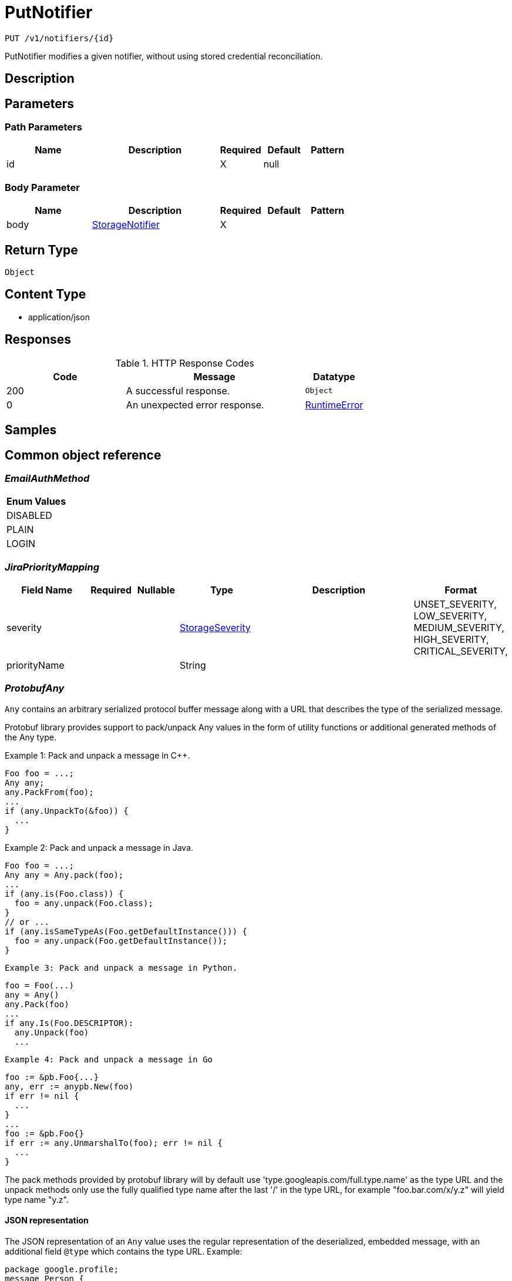 // Auto-generated by scripts. Do not edit.
:_mod-docs-content-type: ASSEMBLY
:context: _v1_notifiers_id_put





[id="PutNotifier_{context}"]
= PutNotifier

:toc: macro
:toc-title:

toc::[]


`PUT /v1/notifiers/{id}`

PutNotifier modifies a given notifier, without using stored credential reconciliation.

== Description







== Parameters

=== Path Parameters

[cols="2,3,1,1,1"]
|===
|Name| Description| Required| Default| Pattern

| id
|
| X
| null
|

|===

=== Body Parameter

[cols="2,3,1,1,1"]
|===
|Name| Description| Required| Default| Pattern

| body
|  <<StorageNotifier_{context}, StorageNotifier>>
| X
|
|

|===





== Return Type


`Object`


== Content Type

* application/json

== Responses

.HTTP Response Codes
[cols="2,3,1"]
|===
| Code | Message | Datatype


| 200
| A successful response.
|  `Object`


| 0
| An unexpected error response.
|  <<RuntimeError_{context}, RuntimeError>>

|===

== Samples









ifdef::internal-generation[]
== Implementation



endif::internal-generation[]


[id="common-object-reference_{context}"]
== Common object reference



[id="EmailAuthMethod_{context}"]
=== _EmailAuthMethod_
 






[.fields-EmailAuthMethod]
[cols="1"]
|===
| Enum Values

| DISABLED
| PLAIN
| LOGIN

|===


[id="JiraPriorityMapping_{context}"]
=== _JiraPriorityMapping_
 




[.fields-JiraPriorityMapping]
[cols="2,1,1,2,4,1"]
|===
| Field Name| Required| Nullable | Type| Description | Format

| severity
| 
| 
|  <<StorageSeverity_{context}, StorageSeverity>>  
| 
|    UNSET_SEVERITY, LOW_SEVERITY, MEDIUM_SEVERITY, HIGH_SEVERITY, CRITICAL_SEVERITY,  

| priorityName
| 
| 
|   String  
| 
|     

|===



[id="ProtobufAny_{context}"]
=== _ProtobufAny_
 

`Any` contains an arbitrary serialized protocol buffer message along with a
URL that describes the type of the serialized message.

Protobuf library provides support to pack/unpack Any values in the form
of utility functions or additional generated methods of the Any type.

Example 1: Pack and unpack a message in C++.

    Foo foo = ...;
    Any any;
    any.PackFrom(foo);
    ...
    if (any.UnpackTo(&foo)) {
      ...
    }

Example 2: Pack and unpack a message in Java.

    Foo foo = ...;
    Any any = Any.pack(foo);
    ...
    if (any.is(Foo.class)) {
      foo = any.unpack(Foo.class);
    }
    // or ...
    if (any.isSameTypeAs(Foo.getDefaultInstance())) {
      foo = any.unpack(Foo.getDefaultInstance());
    }

 Example 3: Pack and unpack a message in Python.

    foo = Foo(...)
    any = Any()
    any.Pack(foo)
    ...
    if any.Is(Foo.DESCRIPTOR):
      any.Unpack(foo)
      ...

 Example 4: Pack and unpack a message in Go

     foo := &pb.Foo{...}
     any, err := anypb.New(foo)
     if err != nil {
       ...
     }
     ...
     foo := &pb.Foo{}
     if err := any.UnmarshalTo(foo); err != nil {
       ...
     }

The pack methods provided by protobuf library will by default use
'type.googleapis.com/full.type.name' as the type URL and the unpack
methods only use the fully qualified type name after the last '/'
in the type URL, for example "foo.bar.com/x/y.z" will yield type
name "y.z".

==== JSON representation
The JSON representation of an `Any` value uses the regular
representation of the deserialized, embedded message, with an
additional field `@type` which contains the type URL. Example:

    package google.profile;
    message Person {
      string first_name = 1;
      string last_name = 2;
    }

    {
      "@type": "type.googleapis.com/google.profile.Person",
      "firstName": <string>,
      "lastName": <string>
    }

If the embedded message type is well-known and has a custom JSON
representation, that representation will be embedded adding a field
`value` which holds the custom JSON in addition to the `@type`
field. Example (for message [google.protobuf.Duration][]):

    {
      "@type": "type.googleapis.com/google.protobuf.Duration",
      "value": "1.212s"
    }


[.fields-ProtobufAny]
[cols="2,1,1,2,4,1"]
|===
| Field Name| Required| Nullable | Type| Description | Format

| typeUrl
| 
| 
|   String  
| A URL/resource name that uniquely identifies the type of the serialized protocol buffer message. This string must contain at least one \"/\" character. The last segment of the URL's path must represent the fully qualified name of the type (as in `path/google.protobuf.Duration`). The name should be in a canonical form (e.g., leading \".\" is not accepted).  In practice, teams usually precompile into the binary all types that they expect it to use in the context of Any. However, for URLs which use the scheme `http`, `https`, or no scheme, one can optionally set up a type server that maps type URLs to message definitions as follows:  * If no scheme is provided, `https` is assumed. * An HTTP GET on the URL must yield a [google.protobuf.Type][]   value in binary format, or produce an error. * Applications are allowed to cache lookup results based on the   URL, or have them precompiled into a binary to avoid any   lookup. Therefore, binary compatibility needs to be preserved   on changes to types. (Use versioned type names to manage   breaking changes.)  Note: this functionality is not currently available in the official protobuf release, and it is not used for type URLs beginning with type.googleapis.com. As of May 2023, there are no widely used type server implementations and no plans to implement one.  Schemes other than `http`, `https` (or the empty scheme) might be used with implementation specific semantics.
|     

| value
| 
| 
|   byte[]  
| Must be a valid serialized protocol buffer of the above specified type.
| byte    

|===



[id="RuntimeError_{context}"]
=== _RuntimeError_
 




[.fields-RuntimeError]
[cols="2,1,1,2,4,1"]
|===
| Field Name| Required| Nullable | Type| Description | Format

| error
| 
| 
|   String  
| 
|     

| code
| 
| 
|   Integer  
| 
| int32    

| message
| 
| 
|   String  
| 
|     

| details
| 
| 
|   List   of <<ProtobufAny_{context}, ProtobufAny>>
| 
|     

|===



[id="StorageAWSSecurityHub_{context}"]
=== _StorageAWSSecurityHub_
 




[.fields-StorageAWSSecurityHub]
[cols="2,1,1,2,4,1"]
|===
| Field Name| Required| Nullable | Type| Description | Format

| region
| 
| 
|   String  
| 
|     

| credentials
| 
| 
| <<StorageAWSSecurityHubCredentials_{context}, StorageAWSSecurityHubCredentials>>    
| 
|     

| accountId
| 
| 
|   String  
| 
|     

|===



[id="StorageAWSSecurityHubCredentials_{context}"]
=== _StorageAWSSecurityHubCredentials_
 




[.fields-StorageAWSSecurityHubCredentials]
[cols="2,1,1,2,4,1"]
|===
| Field Name| Required| Nullable | Type| Description | Format

| accessKeyId
| 
| 
|   String  
| 
|     

| secretAccessKey
| 
| 
|   String  
| 
|     

| stsEnabled
| 
| 
|   Boolean  
| 
|     

|===



[id="StorageCSCC_{context}"]
=== _StorageCSCC_
 




[.fields-StorageCSCC]
[cols="2,1,1,2,4,1"]
|===
| Field Name| Required| Nullable | Type| Description | Format

| serviceAccount
| 
| 
|   String  
| The service account for the integration. The server will mask the value of this credential in responses and logs.
|     

| sourceId
| 
| 
|   String  
| 
|     

| wifEnabled
| 
| 
|   Boolean  
| 
|     

|===



[id="StorageEmail_{context}"]
=== _StorageEmail_
 




[.fields-StorageEmail]
[cols="2,1,1,2,4,1"]
|===
| Field Name| Required| Nullable | Type| Description | Format

| server
| 
| 
|   String  
| 
|     

| sender
| 
| 
|   String  
| 
|     

| username
| 
| 
|   String  
| 
|     

| password
| 
| 
|   String  
| The password for the integration. The server will mask the value of this credential in responses and logs.
|     

| disableTLS
| 
| 
|   Boolean  
| 
|     

| DEPRECATEDUseStartTLS
| 
| 
|   Boolean  
| 
|     

| from
| 
| 
|   String  
| 
|     

| startTLSAuthMethod
| 
| 
|  <<EmailAuthMethod_{context}, EmailAuthMethod>>  
| 
|    DISABLED, PLAIN, LOGIN,  

| allowUnauthenticatedSmtp
| 
| 
|   Boolean  
| 
|     

|===



[id="StorageGeneric_{context}"]
=== _StorageGeneric_
 




[.fields-StorageGeneric]
[cols="2,1,1,2,4,1"]
|===
| Field Name| Required| Nullable | Type| Description | Format

| endpoint
| 
| 
|   String  
| 
|     

| skipTLSVerify
| 
| 
|   Boolean  
| 
|     

| caCert
| 
| 
|   String  
| 
|     

| username
| 
| 
|   String  
| 
|     

| password
| 
| 
|   String  
| The password for the integration. The server will mask the value of this credential in responses and logs.
|     

| headers
| 
| 
|   List   of <<StorageKeyValuePair_{context}, StorageKeyValuePair>>
| 
|     

| extraFields
| 
| 
|   List   of <<StorageKeyValuePair_{context}, StorageKeyValuePair>>
| 
|     

| auditLoggingEnabled
| 
| 
|   Boolean  
| 
|     

|===



[id="StorageJira_{context}"]
=== _StorageJira_
 




[.fields-StorageJira]
[cols="2,1,1,2,4,1"]
|===
| Field Name| Required| Nullable | Type| Description | Format

| url
| 
| 
|   String  
| 
|     

| username
| 
| 
|   String  
| 
|     

| password
| 
| 
|   String  
| The password for the integration. The server will mask the value of this credential in responses and logs.
|     

| issueType
| 
| 
|   String  
| 
|     

| priorityMappings
| 
| 
|   List   of <<JiraPriorityMapping_{context}, JiraPriorityMapping>>
| 
|     

| defaultFieldsJson
| 
| 
|   String  
| 
|     

| disablePriority
| 
| 
|   Boolean  
| 
|     

|===



[id="StorageKeyValuePair_{context}"]
=== _StorageKeyValuePair_
 




[.fields-StorageKeyValuePair]
[cols="2,1,1,2,4,1"]
|===
| Field Name| Required| Nullable | Type| Description | Format

| key
| 
| 
|   String  
| 
|     

| value
| 
| 
|   String  
| 
|     

|===



[id="StorageNotifier_{context}"]
=== _StorageNotifier_
 Next Tag: 19




[.fields-StorageNotifier]
[cols="2,1,1,2,4,1"]
|===
| Field Name| Required| Nullable | Type| Description | Format

| id
| 
| 
|   String  
| 
|     

| name
| 
| 
|   String  
| 
|     

| type
| 
| 
|   String  
| 
|     

| uiEndpoint
| 
| 
|   String  
| 
|     

| labelKey
| 
| 
|   String  
| 
|     

| labelDefault
| 
| 
|   String  
| 
|     

| jira
| 
| 
| <<StorageJira_{context}, StorageJira>>    
| 
|     

| email
| 
| 
| <<StorageEmail_{context}, StorageEmail>>    
| 
|     

| cscc
| 
| 
| <<StorageCSCC_{context}, StorageCSCC>>    
| 
|     

| splunk
| 
| 
| <<StorageSplunk_{context}, StorageSplunk>>    
| 
|     

| pagerduty
| 
| 
| <<StoragePagerDuty_{context}, StoragePagerDuty>>    
| 
|     

| generic
| 
| 
| <<StorageGeneric_{context}, StorageGeneric>>    
| 
|     

| sumologic
| 
| 
| <<StorageSumoLogic_{context}, StorageSumoLogic>>    
| 
|     

| awsSecurityHub
| 
| 
| <<StorageAWSSecurityHub_{context}, StorageAWSSecurityHub>>    
| 
|     

| syslog
| 
| 
| <<StorageSyslog_{context}, StorageSyslog>>    
| 
|     

| notifierSecret
| 
| 
|   String  
| 
|     

| traits
| 
| 
| <<StorageTraits_{context}, StorageTraits>>    
| 
|     

|===



[id="StoragePagerDuty_{context}"]
=== _StoragePagerDuty_
 




[.fields-StoragePagerDuty]
[cols="2,1,1,2,4,1"]
|===
| Field Name| Required| Nullable | Type| Description | Format

| apiKey
| 
| 
|   String  
| The API key for the integration. The server will mask the value of this credential in responses and logs.
|     

|===



[id="StorageSeverity_{context}"]
=== _StorageSeverity_
 






[.fields-StorageSeverity]
[cols="1"]
|===
| Enum Values

| UNSET_SEVERITY
| LOW_SEVERITY
| MEDIUM_SEVERITY
| HIGH_SEVERITY
| CRITICAL_SEVERITY

|===


[id="StorageSplunk_{context}"]
=== _StorageSplunk_
 




[.fields-StorageSplunk]
[cols="2,1,1,2,4,1"]
|===
| Field Name| Required| Nullable | Type| Description | Format

| httpToken
| 
| 
|   String  
| The HTTP token for the integration. The server will mask the value of this credential in responses and logs.
|     

| httpEndpoint
| 
| 
|   String  
| 
|     

| insecure
| 
| 
|   Boolean  
| 
|     

| truncate
| 
| 
|   String  
| 
| int64    

| auditLoggingEnabled
| 
| 
|   Boolean  
| 
|     

| derivedSourceType
| 
| 
|   Boolean  
| 
|     

| sourceTypes
| 
| 
|   Map   of `string`
| 
|     

|===



[id="StorageSumoLogic_{context}"]
=== _StorageSumoLogic_
 




[.fields-StorageSumoLogic]
[cols="2,1,1,2,4,1"]
|===
| Field Name| Required| Nullable | Type| Description | Format

| httpSourceAddress
| 
| 
|   String  
| 
|     

| skipTLSVerify
| 
| 
|   Boolean  
| 
|     

|===



[id="StorageSyslog_{context}"]
=== _StorageSyslog_
 




[.fields-StorageSyslog]
[cols="2,1,1,2,4,1"]
|===
| Field Name| Required| Nullable | Type| Description | Format

| localFacility
| 
| 
|  <<SyslogLocalFacility_{context}, SyslogLocalFacility>>  
| 
|    LOCAL0, LOCAL1, LOCAL2, LOCAL3, LOCAL4, LOCAL5, LOCAL6, LOCAL7,  

| tcpConfig
| 
| 
| <<SyslogTCPConfig_{context}, SyslogTCPConfig>>    
| 
|     

| extraFields
| 
| 
|   List   of <<StorageKeyValuePair_{context}, StorageKeyValuePair>>
| 
|     

| messageFormat
| 
| 
|  <<SyslogMessageFormat_{context}, SyslogMessageFormat>>  
| 
|    LEGACY, CEF,  

|===



[id="StorageTraits_{context}"]
=== _StorageTraits_
 




[.fields-StorageTraits]
[cols="2,1,1,2,4,1"]
|===
| Field Name| Required| Nullable | Type| Description | Format

| mutabilityMode
| 
| 
|  <<TraitsMutabilityMode_{context}, TraitsMutabilityMode>>  
| 
|    ALLOW_MUTATE, ALLOW_MUTATE_FORCED,  

| visibility
| 
| 
|  <<TraitsVisibility_{context}, TraitsVisibility>>  
| 
|    VISIBLE, HIDDEN,  

| origin
| 
| 
|  <<TraitsOrigin_{context}, TraitsOrigin>>  
| 
|    IMPERATIVE, DEFAULT, DECLARATIVE, DECLARATIVE_ORPHANED,  

|===



[id="SyslogLocalFacility_{context}"]
=== _SyslogLocalFacility_
 






[.fields-SyslogLocalFacility]
[cols="1"]
|===
| Enum Values

| LOCAL0
| LOCAL1
| LOCAL2
| LOCAL3
| LOCAL4
| LOCAL5
| LOCAL6
| LOCAL7

|===


[id="SyslogMessageFormat_{context}"]
=== _SyslogMessageFormat_
 






[.fields-SyslogMessageFormat]
[cols="1"]
|===
| Enum Values

| LEGACY
| CEF

|===


[id="SyslogTCPConfig_{context}"]
=== _SyslogTCPConfig_
 




[.fields-SyslogTCPConfig]
[cols="2,1,1,2,4,1"]
|===
| Field Name| Required| Nullable | Type| Description | Format

| hostname
| 
| 
|   String  
| 
|     

| port
| 
| 
|   Integer  
| 
| int32    

| skipTlsVerify
| 
| 
|   Boolean  
| 
|     

| useTls
| 
| 
|   Boolean  
| 
|     

|===



[id="TraitsMutabilityMode_{context}"]
=== _TraitsMutabilityMode_
 

EXPERIMENTAL.
NOTE: Please refer from using MutabilityMode for the time being. It will be replaced in the future (ROX-14276).
MutabilityMode specifies whether and how an object can be modified. Default
is ALLOW_MUTATE and means there are no modification restrictions; this is equivalent
to the absence of MutabilityMode specification. ALLOW_MUTATE_FORCED forbids all
modifying operations except object removal with force bit on.

Be careful when changing the state of this field. For example, modifying an
object from ALLOW_MUTATE to ALLOW_MUTATE_FORCED is allowed but will prohibit any further
changes to it, including modifying it back to ALLOW_MUTATE.




[.fields-TraitsMutabilityMode]
[cols="1"]
|===
| Enum Values

| ALLOW_MUTATE
| ALLOW_MUTATE_FORCED

|===


[id="TraitsOrigin_{context}"]
=== _TraitsOrigin_
 

Origin specifies the origin of an object.
Objects can have four different origins:
- IMPERATIVE: the object was created via the API. This is assumed by default.
- DEFAULT: the object is a default object, such as default roles, access scopes etc.
- DECLARATIVE: the object is created via declarative configuration.
- DECLARATIVE_ORPHANED: the object is created via declarative configuration and then unsuccessfully deleted(for example, because it is referenced by another object)
Based on the origin, different rules apply to the objects.
Objects with the DECLARATIVE origin are not allowed to be modified via API, only via declarative configuration.
Additionally, they may not reference objects with the IMPERATIVE origin.
Objects with the DEFAULT origin are not allowed to be modified via either API or declarative configuration.
They may be referenced by all other objects.
Objects with the IMPERATIVE origin are allowed to be modified via API, not via declarative configuration.
They may reference all other objects.
Objects with the DECLARATIVE_ORPHANED origin are not allowed to be modified via either API or declarative configuration.
DECLARATIVE_ORPHANED resource can become DECLARATIVE again if it is redefined in declarative configuration.
Objects with this origin will be cleaned up from the system immediately after they are not referenced by other resources anymore.
They may be referenced by all other objects.




[.fields-TraitsOrigin]
[cols="1"]
|===
| Enum Values

| IMPERATIVE
| DEFAULT
| DECLARATIVE
| DECLARATIVE_ORPHANED

|===


[id="TraitsVisibility_{context}"]
=== _TraitsVisibility_
 

EXPERIMENTAL.
visibility allows to specify whether the object should be visible for certain APIs.




[.fields-TraitsVisibility]
[cols="1"]
|===
| Enum Values

| VISIBLE
| HIDDEN

|===


